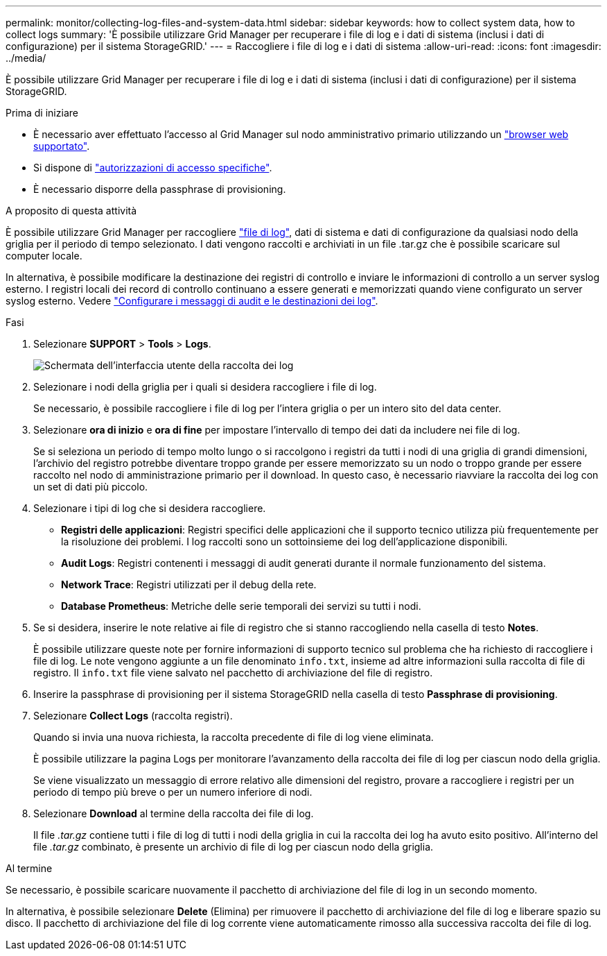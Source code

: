---
permalink: monitor/collecting-log-files-and-system-data.html 
sidebar: sidebar 
keywords: how to collect system data, how to collect logs 
summary: 'È possibile utilizzare Grid Manager per recuperare i file di log e i dati di sistema (inclusi i dati di configurazione) per il sistema StorageGRID.' 
---
= Raccogliere i file di log e i dati di sistema
:allow-uri-read: 
:icons: font
:imagesdir: ../media/


[role="lead"]
È possibile utilizzare Grid Manager per recuperare i file di log e i dati di sistema (inclusi i dati di configurazione) per il sistema StorageGRID.

.Prima di iniziare
* È necessario aver effettuato l'accesso al Grid Manager sul nodo amministrativo primario utilizzando un link:../admin/web-browser-requirements.html["browser web supportato"].
* Si dispone di link:../admin/admin-group-permissions.html["autorizzazioni di accesso specifiche"].
* È necessario disporre della passphrase di provisioning.


.A proposito di questa attività
È possibile utilizzare Grid Manager per raccogliere link:logs-files-reference.html["file di log"], dati di sistema e dati di configurazione da qualsiasi nodo della griglia per il periodo di tempo selezionato. I dati vengono raccolti e archiviati in un file .tar.gz che è possibile scaricare sul computer locale.

In alternativa, è possibile modificare la destinazione dei registri di controllo e inviare le informazioni di controllo a un server syslog esterno. I registri locali dei record di controllo continuano a essere generati e memorizzati quando viene configurato un server syslog esterno. Vedere link:../monitor/configure-audit-messages.html["Configurare i messaggi di audit e le destinazioni dei log"].

.Fasi
. Selezionare *SUPPORT* > *Tools* > *Logs*.
+
image::../media/support_logs_select_nodes.png[Schermata dell'interfaccia utente della raccolta dei log]

. Selezionare i nodi della griglia per i quali si desidera raccogliere i file di log.
+
Se necessario, è possibile raccogliere i file di log per l'intera griglia o per un intero sito del data center.

. Selezionare *ora di inizio* e *ora di fine* per impostare l'intervallo di tempo dei dati da includere nei file di log.
+
Se si seleziona un periodo di tempo molto lungo o si raccolgono i registri da tutti i nodi di una griglia di grandi dimensioni, l'archivio del registro potrebbe diventare troppo grande per essere memorizzato su un nodo o troppo grande per essere raccolto nel nodo di amministrazione primario per il download. In questo caso, è necessario riavviare la raccolta dei log con un set di dati più piccolo.

. Selezionare i tipi di log che si desidera raccogliere.
+
** *Registri delle applicazioni*: Registri specifici delle applicazioni che il supporto tecnico utilizza più frequentemente per la risoluzione dei problemi. I log raccolti sono un sottoinsieme dei log dell'applicazione disponibili.
** *Audit Logs*: Registri contenenti i messaggi di audit generati durante il normale funzionamento del sistema.
** *Network Trace*: Registri utilizzati per il debug della rete.
** *Database Prometheus*: Metriche delle serie temporali dei servizi su tutti i nodi.


. Se si desidera, inserire le note relative ai file di registro che si stanno raccogliendo nella casella di testo *Notes*.
+
È possibile utilizzare queste note per fornire informazioni di supporto tecnico sul problema che ha richiesto di raccogliere i file di log. Le note vengono aggiunte a un file denominato `info.txt`, insieme ad altre informazioni sulla raccolta di file di registro. Il `info.txt` file viene salvato nel pacchetto di archiviazione del file di registro.

. Inserire la passphrase di provisioning per il sistema StorageGRID nella casella di testo *Passphrase di provisioning*.
. Selezionare *Collect Logs* (raccolta registri).
+
Quando si invia una nuova richiesta, la raccolta precedente di file di log viene eliminata.

+
È possibile utilizzare la pagina Logs per monitorare l'avanzamento della raccolta dei file di log per ciascun nodo della griglia.

+
Se viene visualizzato un messaggio di errore relativo alle dimensioni del registro, provare a raccogliere i registri per un periodo di tempo più breve o per un numero inferiore di nodi.

. Selezionare *Download* al termine della raccolta dei file di log.
+
Il file _.tar.gz_ contiene tutti i file di log di tutti i nodi della griglia in cui la raccolta dei log ha avuto esito positivo. All'interno del file _.tar.gz_ combinato, è presente un archivio di file di log per ciascun nodo della griglia.



.Al termine
Se necessario, è possibile scaricare nuovamente il pacchetto di archiviazione del file di log in un secondo momento.

In alternativa, è possibile selezionare *Delete* (Elimina) per rimuovere il pacchetto di archiviazione del file di log e liberare spazio su disco. Il pacchetto di archiviazione del file di log corrente viene automaticamente rimosso alla successiva raccolta dei file di log.
